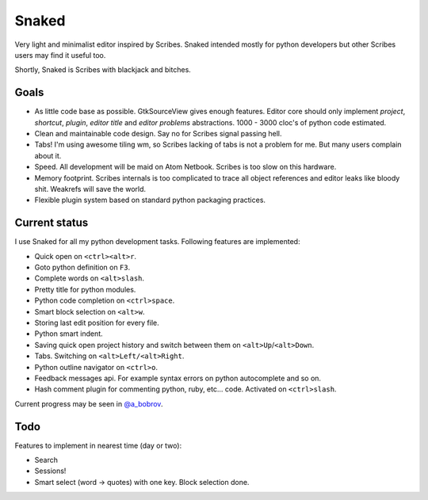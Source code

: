 Snaked
======

Very light and minimalist editor inspired by Scribes. Snaked
intended mostly for python developers but other Scribes users
may find it useful too.

Shortly, Snaked is Scribes with blackjack and bitches.


Goals
-----

- As little code base as possible. GtkSourceView gives enough
  features. Editor core should only implement `project`, `shortcut`,
  `plugin`, `editor title` and `editor problems` abstractions.
  1000 - 3000 cloc's of python code estimated.

- Clean and maintainable code design. Say no for Scribes signal passing hell.

- Tabs! I'm using awesome tiling wm, so Scribes lacking of tabs is not a problem for me.
  But many users complain about it.

- Speed. All development will be maid on Atom Netbook. Scribes is too slow on this hardware.

- Memory footprint. Scribes internals is too complicated to trace all object references
  and editor leaks like bloody shit. Weakrefs will save the world.

- Flexible plugin system based on standard python packaging practices.


Current status
--------------

I use Snaked for all my python development tasks. Following features are implemented:

- Quick open on ``<ctrl><alt>r``.
- Goto python definition on ``F3``.
- Complete words on ``<alt>slash``.
- Pretty title for python modules.
- Python code completion on ``<ctrl>space``.
- Smart block selection on ``<alt>w``.
- Storing last edit position for every file.
- Python smart indent.
- Saving quick open project history and switch between them on ``<alt>Up``/``<alt>Down``.
- Tabs. Switching on ``<alt>Left/<alt>Right``.
- Python outline navigator on ``<ctrl>o``.
- Feedback messages api. For example syntax errors on python autocomplete and so on.
- Hash comment plugin for commenting python, ruby, etc... code. Activated on ``<ctrl>slash``.

Current progress may be seen in `@a_bobrov <http://twitter.com/a_bobrov>`_.


Todo
----

Features to implement in nearest time (day or two):

- Search
- Sessions!
- Smart select (word -> quotes) with one key. Block selection done.
